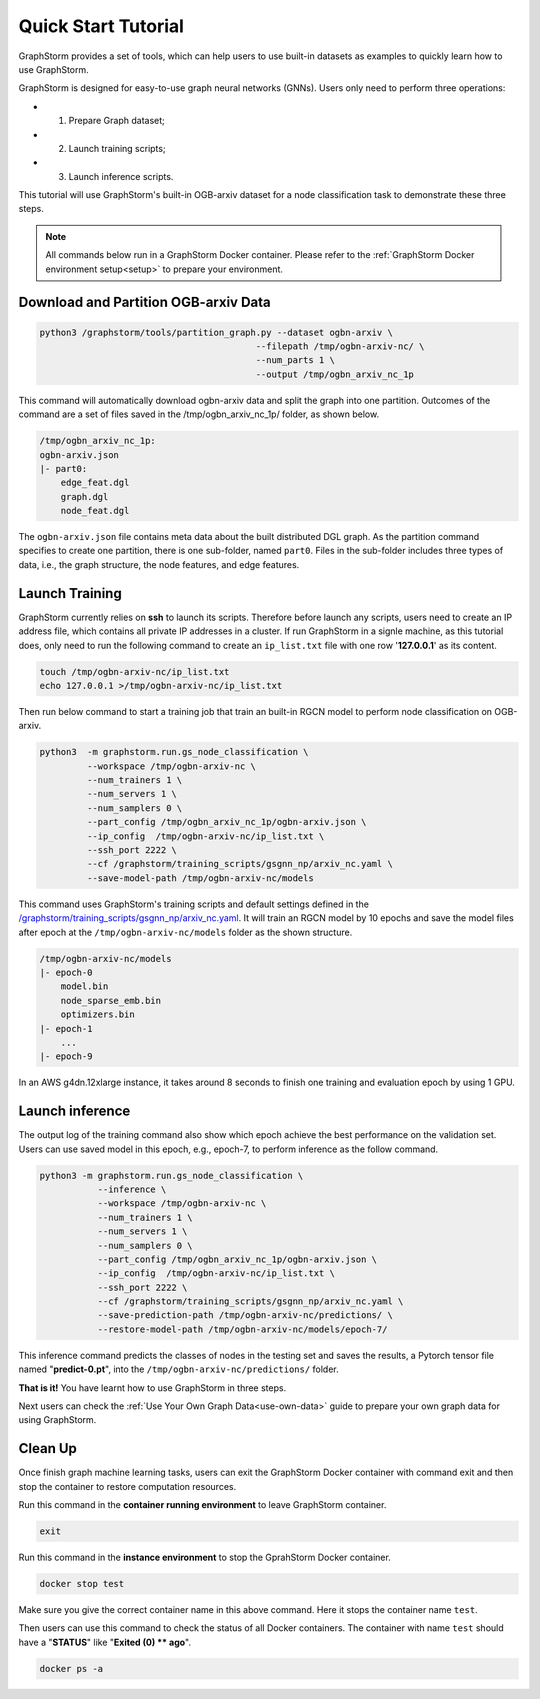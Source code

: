 .. _quick-start:

Quick Start Tutorial
====================
GraphStorm provides a set of tools, which can help users to use built-in datasets as examples to quickly learn how to use GraphStorm.

GraphStorm is designed for easy-to-use graph neural networks (GNNs). Users only need to perform three operations:

- 1. Prepare Graph dataset;
- 2. Launch training scripts;
- 3. Launch inference scripts.

This tutorial will use GraphStorm's built-in OGB-arxiv dataset for a node classification task to demonstrate these three steps.

.. note::

    All commands below run in a GraphStorm Docker container. Please refer to the :ref:`GraphStorm Docker environment setup<setup>` to prepare your environment.

Download  and Partition OGB-arxiv Data
--------------------------------------

.. code-block:: bash

    python3 /graphstorm/tools/partition_graph.py --dataset ogbn-arxiv \
                                             --filepath /tmp/ogbn-arxiv-nc/ \
                                             --num_parts 1 \
                                             --output /tmp/ogbn_arxiv_nc_1p

This command will automatically download ogbn-arxiv data and split the graph into one partition. Outcomes of the command are a set of files saved in the /tmp/ogbn_arxiv_nc_1p/ folder, as shown below.

.. code-block:: bash

    /tmp/ogbn_arxiv_nc_1p:
    ogbn-arxiv.json
    |- part0:
        edge_feat.dgl
        graph.dgl
        node_feat.dgl

The ``ogbn-arxiv.json`` file contains meta data about the built distributed DGL graph. As the partition command specifies to create one partition, there is one sub-folder, named ``part0``.  Files in the sub-folder includes three types of data, i.e., the graph structure, the node features, and edge features.

.. _launch-training:

Launch Training
-----------------
GraphStorm currently relies on **ssh** to launch its scripts. Therefore before launch any scripts, users need to create an IP address file, which contains all private IP addresses in a cluster. If run GraphStorm in a signle machine, as this tutorial does, only need to run the following command to create an ``ip_list.txt`` file with one row '**127.0.0.1**' as its content.

.. code-block:: bash

    touch /tmp/ogbn-arxiv-nc/ip_list.txt
    echo 127.0.0.1 >/tmp/ogbn-arxiv-nc/ip_list.txt

Then run below command to start a training job that train an built-in RGCN model to perform node classification on OGB-arxiv.

.. code-block:: bash

    python3  -m graphstorm.run.gs_node_classification \
             --workspace /tmp/ogbn-arxiv-nc \
             --num_trainers 1 \
             --num_servers 1 \
             --num_samplers 0 \
             --part_config /tmp/ogbn_arxiv_nc_1p/ogbn-arxiv.json \
             --ip_config  /tmp/ogbn-arxiv-nc/ip_list.txt \
             --ssh_port 2222 \
             --cf /graphstorm/training_scripts/gsgnn_np/arxiv_nc.yaml \
             --save-model-path /tmp/ogbn-arxiv-nc/models

This command uses GraphStorm's training scripts and default settings defined in the `/graphstorm/training_scripts/gsgnn_np/arxiv_nc.yaml <https://github.com/awslabs/graphstorm/blob/main/training_scripts/gsgnn_np/arxiv_nc.yaml>`_. It will train an RGCN model by 10 epochs and save the model files after epoch at the ``/tmp/ogbn-arxiv-nc/models`` folder as the shown structure.

.. code-block:: bash
    
    /tmp/ogbn-arxiv-nc/models
    |- epoch-0
        model.bin
        node_sparse_emb.bin
        optimizers.bin
    |- epoch-1
        ...
    |- epoch-9

In an AWS g4dn.12xlarge instance, it takes around 8 seconds to finish one training and evaluation epoch by using 1 GPU.

Launch inference
----------------
The output log of the training command also show which epoch achieve the best performance on the validation set. Users can use saved model in this epoch, e.g., epoch-7, to perform inference as the follow command.

.. code-block:: bash

    python3 -m graphstorm.run.gs_node_classification \
               --inference \
               --workspace /tmp/ogbn-arxiv-nc \
               --num_trainers 1 \
               --num_servers 1 \
               --num_samplers 0 \
               --part_config /tmp/ogbn_arxiv_nc_1p/ogbn-arxiv.json \
               --ip_config  /tmp/ogbn-arxiv-nc/ip_list.txt \
               --ssh_port 2222 \
               --cf /graphstorm/training_scripts/gsgnn_np/arxiv_nc.yaml \
               --save-prediction-path /tmp/ogbn-arxiv-nc/predictions/ \
               --restore-model-path /tmp/ogbn-arxiv-nc/models/epoch-7/

This inference command predicts the classes of nodes in the testing set and saves the results, a Pytorch tensor file named "**predict-0.pt**", into the ``/tmp/ogbn-arxiv-nc/predictions/`` folder.

**That is it!** You have learnt how to use GraphStorm in three steps. 

Next users can check the :ref:`Use Your Own Graph Data<use-own-data>` guide to prepare your own graph data for using GraphStorm.

Clean Up
----------
Once finish graph machine learning tasks, users can exit the GraphStorm Docker container with command exit and then stop the container to restore computation resources.

Run this command in the **container running environment** to leave GraphStorm container.

.. code-block:: bash

    exit

Run this command in the **instance environment** to stop the GprahStorm Docker container.

.. code-block:: bash

    docker stop test

Make sure you give the correct container name in this above command. Here it stops the container name ``test``.

Then users can use this command to check the status of all Docker containers. The container with name ``test`` should have a "**STATUS**" like "**Exited (0) ** ago**".

.. code-block::

    docker ps -a
